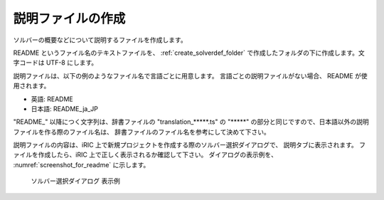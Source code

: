 .. _how_to_setup_readme:

説明ファイルの作成
------------------

ソルバーの概要などについて説明するファイルを作成します。

README というファイル名のテキストファイルを、
:ref:`create_solverdef_folder`
で作成したフォルダの下に作成します。文字コードは UTF-8 にします。

説明ファイルは、以下の例のようなファイル名で言語ごとに用意します。
言語ごとの説明ファイルがない場合、 README が使用されます。

- 英語: README
- 日本語: README_ja_JP

\"README\_\" 以降につく文字列は、辞書ファイルの \"translation\_\*\*\*\*\*.ts\" の
\"\*\*\*\*\*\" の部分と同じですので、日本語以外の説明ファイルを作る際のファイル名は、
辞書ファイルのファイル名を参考にして決めて下さい。

説明ファイルの内容は、iRIC 上で新規プロジェクトを作成する際のソルバー選択ダイアログで、
説明タブに表示されます。
ファイルを作成したら、iRIC 上で正しく表示されるか確認して下さい。
ダイアログの表示例を、 :numref:`screenshot_for_readme` に示します。

.. _screenshot_for_readme:

.. figure:: images/screenshot_for_readme.png

   ソルバー選択ダイアログ 表示例

